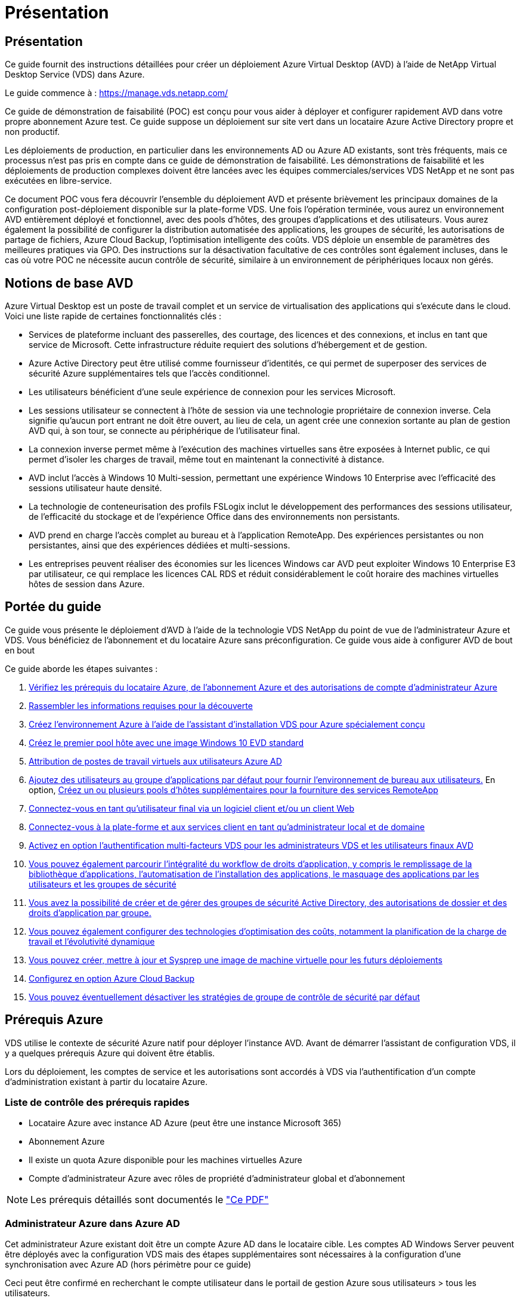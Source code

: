 = Présentation
:allow-uri-read: 




== Présentation

Ce guide fournit des instructions détaillées pour créer un déploiement Azure Virtual Desktop (AVD) à l'aide de NetApp Virtual Desktop Service (VDS) dans Azure.

Le guide commence à : https://manage.vds.netapp.com/[]

Ce guide de démonstration de faisabilité (POC) est conçu pour vous aider à déployer et configurer rapidement AVD dans votre propre abonnement Azure test. Ce guide suppose un déploiement sur site vert dans un locataire Azure Active Directory propre et non productif.

Les déploiements de production, en particulier dans les environnements AD ou Azure AD existants, sont très fréquents, mais ce processus n'est pas pris en compte dans ce guide de démonstration de faisabilité. Les démonstrations de faisabilité et les déploiements de production complexes doivent être lancées avec les équipes commerciales/services VDS NetApp et ne sont pas exécutées en libre-service.

Ce document POC vous fera découvrir l'ensemble du déploiement AVD et présente brièvement les principaux domaines de la configuration post-déploiement disponible sur la plate-forme VDS. Une fois l’opération terminée, vous aurez un environnement AVD entièrement déployé et fonctionnel, avec des pools d’hôtes, des groupes d’applications et des utilisateurs. Vous aurez également la possibilité de configurer la distribution automatisée des applications, les groupes de sécurité, les autorisations de partage de fichiers, Azure Cloud Backup, l'optimisation intelligente des coûts. VDS déploie un ensemble de paramètres des meilleures pratiques via GPO. Des instructions sur la désactivation facultative de ces contrôles sont également incluses, dans le cas où votre POC ne nécessite aucun contrôle de sécurité, similaire à un environnement de périphériques locaux non gérés.



== Notions de base AVD

Azure Virtual Desktop est un poste de travail complet et un service de virtualisation des applications qui s'exécute dans le cloud. Voici une liste rapide de certaines fonctionnalités clés :

* Services de plateforme incluant des passerelles, des courtage, des licences et des connexions, et inclus en tant que service de Microsoft. Cette infrastructure réduite requiert des solutions d'hébergement et de gestion.
* Azure Active Directory peut être utilisé comme fournisseur d'identités, ce qui permet de superposer des services de sécurité Azure supplémentaires tels que l'accès conditionnel.
* Les utilisateurs bénéficient d'une seule expérience de connexion pour les services Microsoft.
* Les sessions utilisateur se connectent à l'hôte de session via une technologie propriétaire de connexion inverse. Cela signifie qu'aucun port entrant ne doit être ouvert, au lieu de cela, un agent crée une connexion sortante au plan de gestion AVD qui, à son tour, se connecte au périphérique de l'utilisateur final.
* La connexion inverse permet même à l'exécution des machines virtuelles sans être exposées à Internet public, ce qui permet d'isoler les charges de travail, même tout en maintenant la connectivité à distance.
* AVD inclut l'accès à Windows 10 Multi-session, permettant une expérience Windows 10 Enterprise avec l'efficacité des sessions utilisateur haute densité.
* La technologie de conteneurisation des profils FSLogix inclut le développement des performances des sessions utilisateur, de l'efficacité du stockage et de l'expérience Office dans des environnements non persistants.
* AVD prend en charge l'accès complet au bureau et à l'application RemoteApp. Des expériences persistantes ou non persistantes, ainsi que des expériences dédiées et multi-sessions.
* Les entreprises peuvent réaliser des économies sur les licences Windows car AVD peut exploiter Windows 10 Enterprise E3 par utilisateur, ce qui remplace les licences CAL RDS et réduit considérablement le coût horaire des machines virtuelles hôtes de session dans Azure.




== Portée du guide

Ce guide vous présente le déploiement d'AVD à l'aide de la technologie VDS NetApp du point de vue de l'administrateur Azure et VDS. Vous bénéficiez de l'abonnement et du locataire Azure sans préconfiguration. Ce guide vous aide à configurer AVD de bout en bout

.Ce guide aborde les étapes suivantes :
. <<Prérequis Azure,Vérifiez les prérequis du locataire Azure, de l'abonnement Azure et des autorisations de compte d'administrateur Azure>>
. <<Rassembler les informations de découverte,Rassembler les informations requises pour la découverte>>
. <<Sections de configuration VDS,Créez l'environnement Azure à l'aide de l'assistant d'installation VDS pour Azure spécialement conçu>>
. <<Create AVD Host Pool,Créez le premier pool hôte avec une image Windows 10 EVD standard>>
. <<Enable VDS desktops to users,Attribution de postes de travail virtuels aux utilisateurs Azure AD>>
. <<Groupe d'applications par défaut,Ajoutez des utilisateurs au groupe d'applications par défaut pour fournir l'environnement de bureau aux utilisateurs.>> En option, <<Create Additional AVD App Group(s),Créez un ou plusieurs pools d'hôtes supplémentaires pour la fourniture des services RemoteApp>>
. <<End User AVD Access,Connectez-vous en tant qu'utilisateur final via un logiciel client et/ou un client Web>>
. <<Options de connexion Admin,Connectez-vous à la plate-forme et aux services client en tant qu'administrateur local et de domaine>>
. <<Authentification multifacteur (MFA),Activez en option l'authentification multi-facteurs VDS pour les administrateurs VDS et les utilisateurs finaux AVD>>
. <<Application Entitlement Workflow,Vous pouvez également parcourir l'intégralité du workflow de droits d'application, y compris le remplissage de la bibliothèque d'applications, l'automatisation de l'installation des applications, le masquage des applications par les utilisateurs et les groupes de sécurité>>
. <<Azure AD Security Groups,Vous avez la possibilité de créer et de gérer des groupes de sécurité Active Directory, des autorisations de dossier et des droits d'application par groupe.>>
. <<Configure Cost Optimization Options,Vous pouvez également configurer des technologies d'optimisation des coûts, notamment la planification de la charge de travail et l'évolutivité dynamique>>
. <<Create and Manage VM Images,Vous pouvez créer, mettre à jour et Sysprep une image de machine virtuelle pour les futurs déploiements>>
. <<Configure Azure Cloud Backup Service,Configurez en option Azure Cloud Backup>>
. <<Select App Management/Policy Mode,Vous pouvez éventuellement désactiver les stratégies de groupe de contrôle de sécurité par défaut>>




== Prérequis Azure

VDS utilise le contexte de sécurité Azure natif pour déployer l'instance AVD. Avant de démarrer l'assistant de configuration VDS, il y a quelques prérequis Azure qui doivent être établis.

Lors du déploiement, les comptes de service et les autorisations sont accordés à VDS via l'authentification d'un compte d'administration existant à partir du locataire Azure.



=== Liste de contrôle des prérequis rapides

* Locataire Azure avec instance AD Azure (peut être une instance Microsoft 365)
* Abonnement Azure
* Il existe un quota Azure disponible pour les machines virtuelles Azure
* Compte d'administrateur Azure avec rôles de propriété d'administrateur global et d'abonnement



NOTE: Les prérequis détaillés sont documentés le link:docs_components_and_permissions.html["Ce PDF"]



=== Administrateur Azure dans Azure AD

Cet administrateur Azure existant doit être un compte Azure AD dans le locataire cible. Les comptes AD Windows Server peuvent être déployés avec la configuration VDS mais des étapes supplémentaires sont nécessaires à la configuration d'une synchronisation avec Azure AD (hors périmètre pour ce guide)

Ceci peut être confirmé en recherchant le compte utilisateur dans le portail de gestion Azure sous utilisateurs > tous les utilisateurs.image:Azure Admin in Azure AD.png[""]



=== Rôle d'administrateur global

L'administrateur Azure doit se voir attribuer le rôle d'administrateur global dans le locataire Azure.

.Pour vérifier votre rôle dans Azure AD, procédez comme suit :
. Connectez-vous au portail Azure à l'adresse https://portal.azure.com/[]
. Recherchez et sélectionnez Azure Active Directory
. Dans le volet suivant à droite, cliquez sur l'option utilisateurs dans la section gérer
. Cliquez sur le nom de l'utilisateur Administrateur que vous vérifiez
. Cliquez sur rôle de répertoire. Dans le volet d'extrême droite, le rôle d'administrateur global doit être répertoriéimage:Global Administrator Role 1.png[""]


.Si cet utilisateur ne dispose pas du rôle d'administrateur global, vous pouvez effectuer les opérations suivantes pour l'ajouter (notez que le compte connecté doit être un administrateur global pour effectuer les opérations suivantes) :
. Dans la page de détails sur le rôle de l'annuaire des utilisateurs de l'étape 5 ci-dessus, cliquez sur le bouton Ajouter une affectation en haut de la page de détails.
. Cliquez sur Administrateur global dans la liste des rôles. Cliquez sur le bouton Ajouter.image:Global Administrator Role 2.png[""]




=== Propriété de l'abonnement Azure

L'administrateur Azure doit également être propriétaire de l'abonnement qui contiendra le déploiement.

.Pour vérifier que l'administrateur est un propriétaire de l'abonnement, procédez comme suit :
. Connectez-vous au portail Azure à l'adresse https://portal.azure.com/[]
. Recherchez et sélectionnez abonnements
. Dans le volet suivant à droite, cliquez sur le nom de l'abonnement pour afficher les détails de l'abonnement
. Cliquez sur l'option de menu contrôle d'accès (IAM) dans le volet secondaire à gauche
. Cliquez sur l'onglet affectations de rôles. L'administrateur Azure doit être répertorié dans la section propriétaire.image:Azure Subscription Ownership 1.png[""]


.Si l'administrateur Azure ne figure pas dans la liste, vous pouvez ajouter le compte en tant que propriétaire de l'abonnement en procédant comme suit :
. Cliquez sur le bouton Ajouter en haut de la page et choisissez l'option Ajouter une affectation de rôle
. Une boîte de dialogue apparaît à droite. Sélectionnez propriétaire dans la liste déroulante rôle, puis commencez à saisir le nom d'utilisateur de l'administrateur dans la zone Sélectionner. Lorsque le nom complet de l'administrateur s'affiche, sélectionnez-le
. Cliquez sur le bouton Enregistrer en bas de la boîte de dialogueimage:Azure Subscription Ownership 2.png[""]




=== Quota du cœur de calcul Azure

L'assistant de configuration CWA et le portail VDS créent de nouvelles machines virtuelles et l'abonnement Azure doit disposer d'un quota disponible pour s'exécuter correctement.

.Pour vérifier les quotas, procédez comme suit :
. Accédez au module abonnements et cliquez sur « utilisation + quotas ».
. Sélectionnez tous les fournisseurs dans la liste déroulante "fournisseurs", sélectionnez "Microsoft.Compute" dans la liste déroulante "fournisseurs"
. Sélectionnez la région cible dans la liste déroulante « emplacements »
. Une liste des quotas disponibles par famille de machines virtuelles doit être affichéeimage:Azure Compute Core Quota.png[""]Si vous devez augmenter vos quotas, cliquez sur Request augmentez et suivez les invites pour ajouter de la capacité. Pour le déploiement initial, demander spécifiquement un devis plus élevé pour le « CPU virtuels de la famille DSv3 standard »




=== Rassembler les informations de découverte

Après avoir travaillé avec l'assistant CWA Setup, plusieurs questions doivent être résolues. NetApp VDS a fourni un PDF lié qui peut être utilisé pour enregistrer ces sélections avant le déploiement. Voici les éléments suivants :

[cols="25,50"]
|===
| Élément | Description 


| Identifiants admin VDS | Collectez les informations d'identification administrateur VDS existantes si vous les avez déjà. Dans le cas contraire, un nouveau compte administrateur sera créé pendant le déploiement. 


| Région Azure | Déterminez la région Azure cible en fonction des performances et de la disponibilité des services. C'est ça https://azure.microsoft.com/en-us/services/virtual-desktop/assessment/["Outil Microsoft"^] permet d'estimer l'expérience utilisateur en fonction de sa région. 


| Type Active Directory | Les VM doivent se connecter à un domaine, mais ne peuvent pas rejoindre directement Azure AD. Le déploiement VDS peut créer une nouvelle machine virtuelle ou utiliser un contrôleur de domaine existant. 


| Gestion de fichiers | Les performances dépendent fortement de la vitesse des disques, en particulier en ce qui concerne le stockage des profils d'utilisateurs. L'assistant d'installation VDS peut déployer un serveur de fichiers simple ou configurer Azure NetApp Files (ANF). Pour la quasi-totalité des environnements de production, ANF est recommandé. Cependant, pour un POC, l'option de serveur de fichiers offre des performances suffisantes. Les options de stockage peuvent être révisées après le déploiement, notamment l'utilisation des ressources de stockage existantes dans Azure. Consultez la page tarifaire d'ANF pour plus d'informations : https://azure.microsoft.com/en-us/pricing/details/netapp/[] 


| Portée du réseau virtuel | Une plage de réseau routable /20 est requise pour le déploiement. L'assistant de configuration VDS vous permettra de définir cette plage. Il est important que cette plage ne se chevauchent pas avec les systèmes vNets existants dans Azure ou sur site (si les deux réseaux sont connectés via un VPN ou ExpressRoute). 
|===


== Sections de configuration VDS

* Connectez-vous à https://manage.vds.netapp.com/[] Avec vos identifiants VDS.
* Accédez à déploiements > Ajouter un déploiement, sélectionnez Microsoft Azure et continuez
* Connectez-vous avec le compte d'administrateur Azure mentionné ci-dessus dans les conditions préalables.
* Sélectionnez l'abonnement Azure approprié et cliquez sur Ajouter un déploiement


image:Deploying.Azure.AVD.Deploying_AVD_in_Azure_v6_DRAFT-116b5.png["largeur=75 %"]



=== IaaS et plateforme

image:Deploying.Azure.AVD.Deploying_AVD_in_Azure_v6_DRAFT-6c76b.png["largeur=75 %"]



==== Nom de domaine Azure AD

Le nom de domaine Azure AD est hérité du locataire sélectionné.



==== Emplacement

Sélectionnez une région Azure ** appropriée. C'est ça https://azure.microsoft.com/en-us/services/virtual-desktop/assessment/["Outil Microsoft"^] permet d'estimer l'expérience utilisateur en fonction de sa région.



==== Le réseau

La sélection de _New Network_ permet à VDS de construire un réseau /20 dans Azure en fonction des entrées fournies ultérieurement dans l'assistant.

La sélection de _existing Network_ permet le déploiement dans un réseau Azure existant et nécessite que le type Active Directory (voir ci-dessous) soit un AD Windows Server existant.



==== Type Active Directory

VDS peut être configurée avec une nouvelle machine virtuelle **pour la fonction ou la configuration du contrôleur de domaine afin de tirer parti d'un contrôleur de domaine existant.

Il est également possible de déployer VDS à l'aide d'un Active Directory existant si des informations d'identification sont fournies à ce domaine (par exemple Droits d'administrateur global)image:Deploying.Azure.AVD.Deploying_AVD_in_Azure_v6_DRAFT-e8633.png["largeur=75 %"]

Dans ce guide, nous sélectionnerons Nouveau Windows Server Active Directory, qui créera une ou deux machines virtuelles (en fonction des choix effectués pendant ce processus) dans le cadre de l'abonnement.

Un article détaillé couvrant un déploiement AD existant est trouvé link:Deploying.Azure.AVD.Supplemental_AVD_with_existing_AD.html["ici"].



==== Nom de domaine Active Directory

Saisissez un nom de domaine ****. La mise en miroir du nom de domaine Azure AD de ci-dessus est recommandée.


NOTE: Si le domaine saisi est également utilisé en externe, des étapes supplémentaires doivent être réalisées pour permettre l'accès à cette adresse à partir de l'environnement VDS. (par exemple, accès à https://www.companydomain.com[] Depuis l'intérieur de VDS) Voir ceci link:Troubleshooting.dns_forwarding_for_azure_aadds_sso.html["article pour plus d'informations"].



==== Type de gestion de fichiers

VDS peut provisionner une machine virtuelle simple serveur de fichiers ou configurer Azure NetApp Files. En production, Microsoft recommande d'allouer 30 go par utilisateur et nous avons constaté qu'allouer 5-15 IOPS par utilisateur est nécessaire pour des performances optimales.


TIP: La taille minimale de Azure NetApp Files (ANF) est de 4 Tio, même si les disques gérés ne possèdent pas de taille minimale appropriée. Le coût minimal d'ANF peut donc être prohibitif dans le cadre de petits déploiements. Comme point de référence, nous utilisons par défaut ANF pour un service VDMS (Managed Desktop Service) utilisé par NetApp pour les environnements comprenant plus de 50 utilisateurs.

Dans un environnement POC (hors production), le serveur de fichiers est une option à faible coût et simple de déploiement. Toutefois, les performances disponibles des disques gérés Azure peuvent être dépassées par la consommation d'IOPS, même lors d'un déploiement en production de taille moyenne.

Par exemple, un disque SSD standard de 4 To dans Azure prend en charge jusqu'à 500 000 IOPS, ce qui ne pouvait prendre en charge que 100 utilisateurs au maximum à 5 000 IOPS/utilisateur. Avec ANF Premium, la même taille de stockage peut prendre en charge 16,000 000 IOPS et ainsi augmenter de 32 000 IOPS.

Pour les déploiements AVD en production, **Azure NetApp Files est la recommandation de Microsoft**.


IMPORTANT: Vous devez mettre Azure NetApp Files à votre disposition pour l'abonnement que vous souhaitez déployer. Contactez votre ingénieur commercial NetApp ou utilisez le lien suivant : https://aka.ms/azurenetappfiles

Vous devez également enregistrer NetApp comme fournisseur dans votre abonnement. Pour ce faire, procédez comme suit :

* Accédez aux abonnements via le portail Azure
+
** Cliquez sur fournisseurs de ressources
** Filtre pour NetApp
** Sélectionnez le fournisseur et cliquez sur Enregistrer






==== Numéro de licence RDS

Vous pouvez utiliser NetApp VDS pour déployer des environnements RDS et/ou AVD. Lors du déploiement d'AVD, ce champ peut **rester vide**.



==== RéplicationFine

Vous pouvez utiliser NetApp VDS pour déployer des environnements RDS et/ou AVD. ThinPrint est une installation en option compatible uniquement avec les déploiements RDS. Lors du déploiement d'AVD, cette bascule peut rester **désactivée** (bascule vers la gauche).



==== E-mail de notification

VDS enverra des notifications de déploiement et des rapports d'état de santé en cours au **e-mail fourni**. Ceci peut être modifié ultérieurement.



=== VM et réseau

Il existe une variété de services devant être exécutés pour prendre en charge un environnement VDS ; ils sont collectivement appelés « plate-forme VDS ». Selon la configuration, ces passerelles peuvent inclure CWMGR, une ou deux passerelles RDS, une ou deux passerelles HTML5, un serveur FTPS et une ou deux VM Active Directory.

La plupart des déploiements AVD exploitent l'option de machine virtuelle unique, car Microsoft gère les passerelles AVD comme un service PaaS.

Pour les environnements plus petits et plus simples qui incluent les cas d'utilisation de RDS, tous ces services peuvent être condensés en option d'une machine virtuelle unique pour réduire les coûts des machines virtuelles (avec évolutivité limitée). Dans le cas d'utilisations RDS comptant plus de 100 utilisateurs, l'option de machines virtuelles multiples est conseillée pour faciliter l'évolutivité de la passerelle RDS et/ou HTML5

image:Deploying.Azure.AVD.Deploying_AVD_in_Azure_v6_DRAFT-bb8b3.png["largeur=75 %"]



==== Configuration des machines virtuelles de la plateforme

Vous pouvez utiliser NetApp VDS pour déployer des environnements RDS et/ou AVD. Dans le cas des déploiements RDS, vous devez déployer et gérer des composants supplémentaires, tels que Brokers et passerelles, en production, ces services doivent s'exécuter sur des machines virtuelles dédiées et redondantes. Pour AVD, tous ces services sont fournis par Azure en tant que service inclus et donc, la configuration **machine virtuelle unique** est recommandée.



===== Une seule machine virtuelle

Il s'agit de la sélection recommandée pour les déploiements qui utilisent exclusivement AVD (et non RDS ou une combinaison des deux). Dans un déploiement à une seule machine virtuelle, les rôles suivants sont tous hébergés sur une seule machine virtuelle dans Azure :

* Gestionnaire CW
* Passerelle HTML5
* Passerelle RDS
* Application distante
* Serveur FTPS (en option)
* Rôle de contrôleur de domaine


Dans cette configuration, le nombre maximal d'utilisateurs conseillé pour les cas d'utilisation de RDS est de 100 utilisateurs. Les passerelles RDS/HTML5 à équilibrage de charge ne sont pas une option proposée dans cette configuration, limitant ainsi la redondance et les options d'augmentation de l'évolutivité future. Encore une fois, cette limite ne s'applique pas aux déploiements AVD puisque Microsoft gère les passerelles comme un service PaaS.


NOTE: Si cet environnement est conçu pour la colocation, la configuration d'une machine virtuelle unique n'est pas prise en charge, ni AVD ni AD Connect.



===== Machines virtuelles multiples

Lors de la répartition de la plateforme VDS en plusieurs machines virtuelles, les rôles suivants sont hébergés sur des machines virtuelles dédiées sur Azure :

* Passerelle Bureau à distance
+
Le réglage VDS peut être utilisé pour déployer et configurer une ou deux passerelles RDS. Ces passerelles relaient la session utilisateur RDS depuis l'Internet ouvert vers les machines virtuelles hôte de session au sein du déploiement. Les passerelles RDS gèrent une fonction importante, protégeant ainsi RDS des attaques directes sur Internet et cryptant l'ensemble du trafic RDS dans/hors de l'environnement. Lorsque deux passerelles Remote Desktop sont sélectionnées, VDS Setup déploie 2 machines virtuelles et les configure pour équilibrer la charge des sessions utilisateur RDS entrantes.

* Passerelle HTML5
+
L'installation VDS peut être utilisée pour déployer et configurer une ou deux passerelles HTML5. Ces passerelles hébergent les services HTML5 utilisés par la fonction _Connect to Server_ dans VDS et le client VDS basé sur le Web (H5 Portal). Lorsque deux portails HTML5 sont sélectionnés, le programme d'installation VDS déploie 2 machines virtuelles et les configure pour équilibrer la charge des sessions utilisateur HTML5 entrantes.

+

NOTE: Lors de l'utilisation de l'option de serveur multiple (même si les utilisateurs se connectent uniquement via le client VDS installé), il est fortement recommandé d'activer la fonctionnalité _Connect to Server_ de VDS au moins une passerelle HTML5.

* Notes relatives à l'évolutivité des passerelles
+
Dans le cas d'une solution RDS, la taille maximale de l'environnement peut être mise à l'échelle avec d'autres VM de passerelle, chaque passerelle RDS ou HTML5 prenant en charge environ 500 utilisateurs. Des passerelles supplémentaires peuvent être ajoutées ultérieurement avec une assistance minimale aux services professionnels NetApp



Si cet environnement est conçu pour la colocation, la sélection de plusieurs machines virtuelles est requise.



==== Fuseau horaire

Bien que l'expérience des utilisateurs finaux reflète leur fuseau horaire local, un fuseau horaire par défaut doit être sélectionné. Sélectionnez le fuseau horaire dans lequel la **administration principale** de l'environnement sera exécutée.



==== Portée du réseau virtuel

Il est recommandé d'isoler les machines virtuelles dans différents sous-réseaux en fonction de leur usage. Tout d'abord, définissez la portée du réseau et ajoutez une plage /20.

Le programme d'installation VDS détecte et suggère une plage qui devrait s'avérer efficace. Conformément aux bonnes pratiques, les adresses IP du sous-réseau doivent être comprises dans une plage d'adresses IP privées.

Ces plages sont :

* 192.168.0.0 à 192.168.255.255
* 172.16.0.0 à 172.31.255.255
* 10.0.0.0 à 10.255.255.255


Vérifiez et ajustez si nécessaire, puis cliquez sur Valider pour identifier les sous-réseaux pour chacun des éléments suivants :

* _Tenant:_ il s'agit de la plage dans laquelle les serveurs hôtes de session et les serveurs de base de données résident
* _Services:_ il s'agit de la gamme dans laquelle les services PaaS comme Azure NetApp Files résideront
* _Platform:_ il s'agit de la gamme dans laquelle les serveurs de plate-forme seront hébergés
* _Directory:_ il s'agit de la plage dans laquelle les serveurs AD résident




=== Révision et mise en service

La dernière page vous permet de passer en revue vos choix. Une fois l'évaluation terminée, cliquez sur le bouton Valider. Le programme d'installation VDS examinera toutes les entrées et vérifie que le déploiement peut continuer avec les informations fournies. Cette validation peut prendre 2-10 minutes.

Une fois la validation terminée, le bouton vert d'approvisionnement s'affiche à la place du bouton Valider. Cliquez sur Provision pour lancer le processus de provisionnement de votre déploiement.

image:Deploying.Azure.AVD.Deploying_AVD_in_Azure_v6_DRAFT-8dc32.png["largeur=75 %"]



=== Historique des tâches

Le processus de provisionnement prend entre 2-4 heures en fonction de la charge de travail Azure et des choix que vous faites. Vous pouvez suivre la progression dans le journal en cliquant sur la page _Historique des tâches_ ou attendre l'e-mail qui vous indiquera que le processus de déploiement est terminé. Le déploiement crée les machines virtuelles et les composants Azure nécessaires pour prendre en charge VDS et une implémentation Remote Desktop ou AVD. Il s'agit d'une seule machine virtuelle pouvant agir à la fois comme hôte de session Bureau à distance et serveur de fichiers. Dans une implémentation AVD, cette machine virtuelle agit uniquement comme un serveur de fichiers.

image:Deploying.Azure.AVD.Deploying_AVD_in_Azure_v6_DRAFT-20da2.png["largeur=75 %"]



== Installer et configurer AD Connect

Une fois l'installation réussie, AD Connect doit être installé et configuré sur le contrôleur de domaine. Dans une configuration VM de plate-forme unique, la machine CWMGR1 est le DC. Les utilisateurs d'AD doivent synchroniser entre Azure AD et le domaine local.


NOTE: AD Connect est un produit pris en charge par Microsoft qui implique la gestion et la réplication des données d'identité et de mot de passe des utilisateurs. Si vous prévoyez d'utiliser cette configuration pour la production, veillez à bien comprendre les choix de configuration et les meilleures pratiques en matière de sécurité, comme décrit par Microsoft. Par exemple, l'utilisation d'un compte de service privilégié spécifique à une tâche pour les informations d'identification de synchronisation fournit un profil de sécurité plus efficace que la réutilisation d'un compte appartenant à un administrateur. Vous trouverez des informations complètes à l'adresse  https://docs.microsoft.com/en-us/azure/active-directory/hybrid/[]

.Pour installer et configurer AD Connect
. Accédez à la page de détails Deplyment
. Sélectionnez _Platform Servers_ dans l'onglet _more..._
. Cliquez sur _Connect_ dans la colonne actions
. Connectez-vous au contrôleur de domaine en tant qu'administrateur de domaine.
+
.. Un compte d'administrateur de domaine a été automatiquement créé dans le cadre de l'automatisation du déploiement. Vous pouvez obtenir ces informations d'identification à partir du link:Management.System_Administration.azure_key_vault.html["Coffre-fort de clés Azure"]


. Installez AD Connect sur le DC
+
.. Téléchargez le programme d'installation et exécutez le fichier .MSI à partir de link:https://www.microsoft.com/en-us/download/details.aspx?id=47594["ici"]
.. Sélectionnez “utiliser les réglages express”. Voir link:https://docs.microsoft.com/en-us/azure/active-directory/hybrid/how-to-connect-install-express["Cette base de connaissances Microsoft"] pour en savoir plus.
.. Utilisez l'utilisateur d'administration Azure AD du déploiement initial pour vous authentifier dans Azure AD.
.. Entrez les informations d'identification d'administrateur Active Directory qui ont le rôle _Enterprise Admin_ sur le domaine local. (« LocalAdminName » dans le coffre-fort de clés Azure ci-dessus)
+
... Les conditions de privilèges requises pour l'administrateur AD local sont disponibles à l'adresse https://docs.microsoft.com/en-us/azure/active-directory/hybrid/reference-connect-accounts-permissions[]. Saisissez les informations d'identification sous la forme nom_domaine/compte (E.g: mytest.onmicrosoft.com\adsyncacct)


.. Sur la page de connexion Azure AD, AD-Connect doit pouvoir faire correspondre automatiquement le nom de domaine VDS au nom de domaine Azure AD car ils sont identiques. Dans ce scénario, cochez l'option "Continuer sans associer tous les suffixes UPN" pour continuer, car vous ne disposez pas de noms de domaine personnalisés à associer.
.. La comparaison des suffixes de domaine, y compris l'utilisation de noms de domaine personnalisés au niveau d'Azure AD, est prise en charge pour cette étape. Consultez la documentation d'AD-Connect pour mettre en œuvre les options avancées.
.. Sur l'écran "prêt à configurer". Cliquez sur installation


. Tous les utilisateurs doivent être présents dans le domaine local créé dans Workspace et Azure AD. Par défaut, AD Connect synchronise les nouveaux utilisateurs du domaine local jusqu'à la liste des utilisateurs Azure AD. Si vous possédez déjà des utilisateurs dans Azure AD, leur donner le même nom d'utilisateur permettra à AD Connect de synchroniser leur identité dans les deux domaines.
+
.. Dans VDS, accédez à Détails de l'espace de travail > utilisateur et groupes pour gérer les utilisateurs.
.. Si l'utilisateur existe déjà dans Azure AD, assurez-vous que la partie nom d'utilisateur correspond au nom d'utilisateur Azure AD et non à l'adresse e-mail entière. (P. ex. « tanya.jones » et non tanya.jones@mytest.onmicrosoft.com)
+

NOTE: Les utilisateurs seront synchronisés jusqu'à Azure AD et si l'utilisateur existe déjà dans Azure AD, les identités utilisateur seront synchronisées. Les changements de mot de passe de VDS seront synchronisés avec les utilisateurs d'Azure AD, mais les utilisateurs d'Azure AD ne pourront pas modifier leur mot de passe sur Azure AD, sauf si l'écriture du mot de passe AD-Connect est activée : (https://docs.microsoft.com/en-us/azure/active-directory/authentication/tutorial-enable-writeback)[]

.. Connectez-vous au portail Azure, accédez à Azure Active Directory > AD Connect pour confirmer que la synchronisation de l'utilisateur s'est produite. Vous trouverez des détails supplémentaires dans les journaux d'événements d'application sur la VM de contrôle de domaine.






== Créer un pool hôte AVD

L'accès de l'utilisateur final aux machines virtuelles AVD est géré par des pools hôtes , qui contiennent les machines virtuelles et les groupes d'applications, qui contiennent à leur tour les utilisateurs et le type d'accès des utilisateurs.

.Pour créer votre premier pool d'hôtes
. Accédez à la page de détails de l'espace de travail > onglet AVD > cliquez sur le bouton Ajouter dans la partie droite de l'en-tête de la section pools d'hôtes AVD.image:Create AVD Host Pool 1.png[""]
. Entrez un nom et une description pour votre pool d'hôtes.
. Choisissez un type de pool d'hôtes
+
.. **Pooled** signifie que plusieurs utilisateurs accèdent au même pool de machines virtuelles avec les mêmes applications installées.
.. **Personal** crée un pool hôte dans lequel les utilisateurs sont affectés à leur propre VM hôte de session.


. Sélectionnez le type Load Balancer
+
.. **Depth First** remplit la première machine virtuelle partagée au nombre maximal d'utilisateurs avant de démarrer sur la seconde machine virtuelle du pool
.. **Large First** distribuera les utilisateurs à toutes les machines virtuelles du pool en mode round-Robin


. Sélectionnez un modèle de machines virtuelles Azure pour la création des machines virtuelles dans ce pool. Alors que VDS affichera tous les modèles disponibles dans l'abonnement, nous recommandons de sélectionner la version multi-utilisateur Windows 10 la plus récente pour une expérience optimale. Le build actuel est Windows-10-20h1-evd. (Possibilité de créer une image Gold à l'aide de la fonctionnalité Provisioning Collection pour créer des hôtes à partir d'une image de machine virtuelle personnalisée)
. Sélectionnez la taille de la machine Azure. Pour l'évaluation, NetApp recommande les séries D (type de machine standard pour multi-utilisateurs) ou E (configuration de mémoire optimisée pour les scénarios multi-utilisateurs plus lourds). La taille de la machine peut être modifiée ultérieurement dans VDS si vous souhaitez expérimenter avec différentes séries et tailles
. Sélectionnez un type de stockage compatible pour les instances de disque géré des machines virtuelles dans la liste déroulante
. Sélectionnez le nombre de machines virtuelles que vous souhaitez créer dans le cadre du processus de création du pool hôte. Vous pouvez ajouter des machines virtuelles au pool ultérieurement, mais VDS va générer le nombre de machines virtuelles que vous demandez et les ajouter au pool hôte une fois qu'il a été créé
. Cliquez sur le bouton Ajouter un pool d'hôtes pour lancer le processus de création. Vous pouvez suivre la progression sur la page AVD ou consulter les détails du journal des processus sur la page déploiements/Nom du déploiement de la section tâches
. Une fois le pool hôte créé, il apparaît dans la liste des pools hôtes de la page AVD. Cliquez sur le nom du pool d'hôtes pour afficher sa page de détails, qui comprend une liste de ses machines virtuelles , groupes d'applications et utilisateurs actifs



NOTE: Les hôtes AVD dans VDS sont créés avec un paramètre qui supprime la connexion des sessions utilisateur. Ceci est par conception pour permettre la personnalisation avant d'accepter les connexions utilisateur. Ce paramètre peut être modifié en modifiant les paramètres de l'hôte de session. image:Create AVD Host Pool 2.png[""]



== Activer les bureaux VDS pour les utilisateurs

Comme indiqué ci-dessus, VDS crée tous les éléments nécessaires à la prise en charge des espaces de travail des utilisateurs finaux lors du déploiement. Une fois le déploiement terminé, l'étape suivante consiste à activer l'accès à l'espace de travail pour chaque utilisateur que vous souhaitez introduire dans l'environnement AVD. Cette étape permet de créer la configuration du profil et l'accès à la couche de données utilisateur final, c'est-à-dire l'accès par défaut pour un poste de travail virtuel. VDS réutilise cette configuration pour lier les utilisateurs finaux d'Azure AD aux pools d'applications AVD.

.Pour activer les espaces de travail pour les utilisateurs finaux, procédez comme suit :
. Connectez-vous à VDS at https://manage.cloudworkspace.com[] Utilisation du compte administrateur principal VDS que vous avez créé pendant le provisionnement. Si vous ne vous souvenez plus des informations de votre compte, contactez NetApp VDS pour obtenir de l'aide lors de leur récupération
. Cliquez sur l'élément de menu espaces de travail, puis cliquez sur le nom de l'espace de travail créé automatiquement lors du provisionnement
. Cliquez sur l'onglet utilisateurs et groupesimage:Enable VDS desktops to Users 1.png[""]
. Pour chaque utilisateur que vous souhaitez activer, faites défiler le nom d'utilisateur et cliquez sur l'icône engrenage
. Choisissez l'option "Activer le Cloud Workspace"image:Enable VDS desktops to Users 2.png[""]
. Le processus d'accompagnement prend environ 30-90 secondes. Notez que l'état de l'utilisateur passe de en attente à disponible



NOTE: L'activation d'Azure AD Domain Services crée un domaine géré dans Azure, et chaque machine virtuelle AVD créée sera associée à ce domaine. Pour que la connexion classique aux machines virtuelles fonctionne, le hachage du mot de passe pour les utilisateurs d'Azure AD doit être synchronisé afin de prendre en charge l'authentification NTLM et Kerberos. La façon la plus simple d'effectuer cette tâche est de modifier le mot de passe de l'utilisateur dans Office.com ou sur le portail Azure, ce qui force la synchronisation du hachage de mot de passe à se produire. Le cycle de synchronisation des serveurs de service de domaine peut prendre jusqu'à 20 minutes.



=== Activer les sessions utilisateur

Par défaut, les hôtes de session ne peuvent pas accepter les connexions utilisateur. Ce paramètre est généralement appelé « mode vidange » car il peut être utilisé en production pour empêcher les nouvelles sessions utilisateur, permettant ainsi à l'hôte de supprimer toutes les sessions utilisateur. Lorsque de nouvelles sessions utilisateur sont autorisées sur un hôte, cette action est communément appelée « rotation » de l’hôte de session.

En production, il est judicieux de démarrer de nouveaux hôtes en mode vidange, car des tâches de configuration doivent généralement être effectuées avant que l'hôte ne soit prêt pour les charges de travail de production.

Lors du test et de l'évaluation, vous pouvez immédiatement retirer les hôtes du mode de vidange pour permettre aux utilisateurs de se connecter et confirmer leur fonctionnalité. .Pour activer les sessions utilisateur sur le ou les hôtes de session, procédez comme suit :

. Accédez à la section AVD de la page de l'espace de travail.
. Cliquez sur le nom du pool d'hôtes sous “pools d'hôtes AVD”.image:Enable User Sessions 1.png[""]
. Cliquez sur le nom du ou des hôtes de session et cochez la case Autoriser les nouvelles sessions, cliquez sur mettre à jour l'hôte de session. Répétez l'opération pour tous les hôtes qui doivent être placés en rotation.image:Enable User Sessions 2.png[""]
. Les statistiques actuelles de « Autoriser une nouvelle session » sont également affichées sur la page AVD principale pour chaque élément de ligne hôte.




=== Groupe d'applications par défaut

Notez que le groupe d'applications de bureau est créé par défaut dans le cadre du processus de création du pool d'hôtes. Ce groupe fournit un accès interactif au bureau à tous les membres du groupe. .Pour ajouter des membres au groupe :

. Cliquez sur le nom du groupe d'applicationsimage:Default App Group 1.png[""]
. Cliquez sur le lien indiquant le nombre d'utilisateurs ajoutésimage:Default App Group 2.png[""]
. Sélectionnez les utilisateurs que vous souhaitez ajouter au groupe d'applications en cochant la case en regard de leur nom
. Cliquez sur le bouton Sélectionner utilisateurs
. Cliquez sur le bouton mettre à jour le groupe d'applications




=== Créer des groupes d'applications AVD supplémentaires

Des groupes d'applications supplémentaires peuvent être ajoutés au pool hôte. Ces groupes d'applications publient des applications spécifiques à partir des machines virtuelles du pool hôte vers les utilisateurs du groupe d'applications à l'aide de RemoteApp.


NOTE: AVD ne permet d'attribuer aux utilisateurs finaux qu'au type de groupe d'applications de bureau ou au type de groupe d'applications RemoteApp, mais pas aux deux dans le même pool d'hôtes. Veillez donc à isoler les utilisateurs en conséquence. Si les utilisateurs ont besoin d'accéder à un poste de travail et à des applications de diffusion en continu, un second pool hôte est nécessaire pour héberger les applications.

.Pour créer un nouveau groupe d'applications :
. Cliquez sur le bouton Ajouter dans l'en-tête de la section groupes d'applicationsimage:Create Additional AVD App Group 1.png[""]
. Entrez un nom et une description pour le groupe d'applications
. Sélectionnez les utilisateurs à ajouter au groupe en cliquant sur le lien Ajouter des utilisateurs. Sélectionnez chaque utilisateur en cochant la case en regard de son nom, puis cliquez sur le bouton Sélectionner utilisateursimage:Create Additional AVD App Group 2.png[""]
. Cliquez sur le lien Ajouter RemoteApps pour ajouter des applications à ce groupe d'applications. AVD génère automatiquement la liste des applications possibles en analysant la liste des applications installées sur la machine virtuelle . Sélectionnez l'application en cochant la case en regard du nom de l'application, puis cliquez sur le bouton Sélectionner les applications RemoteApps.image:Create Additional AVD App Group 3.png[""]
. Cliquez sur le bouton Ajouter un groupe d'applications pour créer le groupe d'applications




== Accès AVD de l'utilisateur final

Les utilisateurs finaux peuvent accéder aux environnements AVD à l'aide du client Web ou d'un client installé sur différentes plates-formes

* Client Web : https://docs.microsoft.com/en-us/azure/virtual-desktop/connect-web[]
* URL de connexion au client Web : http://aka.ms/AVDweb[]
* Client Windows : https://docs.microsoft.com/en-us/azure/virtual-desktop/connect-windows-7-and-10[]
* Android client : https://docs.microsoft.com/en-us/azure/virtual-desktop/connect-android[]
* Mac OS client : https://docs.microsoft.com/en-us/azure/virtual-desktop/connect-macos[]
* Client iOS : https://docs.microsoft.com/en-us/azure/virtual-desktop/connect-ios[]
* Client léger IGEL : https://www.igel.com/igel-solution-family/windows-virtual-desktop/[]


Connectez-vous à l'aide du nom d'utilisateur et du mot de passe. Notez que Remote App and Desktop Connections (RADC), Remote Desktop Connection (msc) et l'application CloudWorksapce client pour Windows ne prennent actuellement pas en charge la possibilité de se connecter aux instances AVD.



== Surveiller les connexions des utilisateurs

La page de détails du pool d'hôtes affiche également une liste des utilisateurs actifs lorsqu'ils se connectent à une session AVD.



== Options de connexion Admin

Les administrateurs VDS peuvent se connecter aux machines virtuelles de l'environnement de différentes manières.



=== Connectez-vous au serveur

Dans tout le portail, les administrateurs VDS trouveront l'option « connexion au serveur ». Par défaut, cette fonction connecte l'administrateur à la machine virtuelle en générant dynamiquement des informations d'identification d'administrateur local et en les injectant dans une connexion client Web. L'administrateur n'a pas besoin de connaître (et n'est jamais fourni) les informations d'identification pour se connecter.

Ce comportement par défaut peut être désactivé par administrateur, comme décrit dans la section suivante.



=== Comptes d'administration .tech/niveau 3

Un compte admin de “niveau III” est créé dans le processus d’installation de CWA. Le nom d'utilisateur est formaté en username.tech@domain.xyz

Ces comptes, communément appelés comptes «.tech », sont nommés comptes d'administrateur au niveau du domaine. Les administrateurs VDS peuvent utiliser leur compte .tech lors de la connexion à un serveur CWMGR1 (plate-forme) et éventuellement lors de la connexion à toutes les autres machines virtuelles de l'environnement.

Pour désactiver la fonction de connexion automatique d'administrateur local et forcer l'utilisation du compte de niveau III, modifiez ce paramètre. Accédez à VDS > Admins > Nom d'administrateur > cochez « compte technique activé ». Lorsque cette case est cochée, l'administrateur VDS ne sera pas automatiquement connecté aux machines virtuelles en tant qu'administrateur local et sera plutôt invité à entrer leurs informations d'identification .tech.

Ces informations d'identification, ainsi que d'autres informations d'identification pertinentes, sont automatiquement stockées dans le _Azure Key Vault_ et sont accessibles depuis le portail de gestion Azure à l'adresse https://portal.azure.com/[].



== Actions facultatives post-déploiement



=== Authentification multifacteur (MFA)

VDS NetApp incluant gratuitement des SMS/e-mails MFA. Cette fonction peut être utilisée pour sécuriser les comptes administrateur VDS et/ou les comptes utilisateur final.link:Management.User_Administration.multi-factor_authentication.html["Article MFA"]



=== Workflow du droit aux applications

VDS fournit un mécanisme permettant d'affecter aux utilisateurs finaux l'accès aux applications à partir d'une liste prédéfinie d'applications appelée catalogue d'applications. Le catalogue des applications couvre tous les déploiements gérés.


NOTE: Le serveur TSD1 automatiquement déployé doit rester en l'état pour prendre en charge les droits d'application. Plus précisément, n'exécutez pas la fonction "convertir en données" sur cette machine virtuelle.

La gestion des applications est détaillée dans cet article : link:Management.Applications.application_entitlement_workflow.html[""]



=== Groupes de sécurité Azure AD

VDS inclut la fonctionnalité permettant de créer, de remplir et de supprimer des groupes d'utilisateurs qui sont sauvegardés par les groupes de sécurité Azure AD. Ces groupes peuvent être utilisés en dehors de VDS comme tout autre groupe de sécurité. Dans VDS, ces groupes peuvent être utilisés pour attribuer des autorisations de dossier et des droits d'application.



==== Créer des groupes d'utilisateurs

La création de groupes d'utilisateurs s'effectue dans l'onglet utilisateurs et groupes d'un espace de travail.



==== Attribuez des autorisations de dossier par groupe

Les autorisations d'affichage et de modification des dossiers dans le partage d'entreprise peuvent être attribuées à des utilisateurs ou à des groupes.

link:Management.User_Administration.manage_folders_and_permissions.html[""]



==== Affecter des applications par groupe

Outre l'affectation individuelle d'applications à des utilisateurs, les applications peuvent être provisionnées à des groupes.

. Accédez au détail des utilisateurs et des groupes.image:Assign Applications by Group 1.png[""]
. Ajouter un nouveau groupe ou modifier un groupe existant.image:Assign Applications by Group 2.png[""]
. Attribuez un ou plusieurs utilisateurs et applications au groupe.image:Assign Applications by Group 3.png[""]




=== Configurez les options d'optimisation des coûts

La gestion de l'espace de travail s'étend également à la gestion des ressources Azure qui prennent en charge l'implémentation AVD. VDS vous permet de configurer à la fois les plannings de charge de travail et Live Scaling afin d'activer et de désactiver les machines virtuelles Azure en fonction des activités des utilisateurs finaux. Ces fonctionnalités permettent d'associer l'utilisation des ressources Azure et la dépense au modèle d'utilisation réel des utilisateurs finaux. En outre, si vous avez configuré une mise en œuvre AVD Proof of concept, vous pouvez faire pivoter le déploiement complet à partir de l'interface VDS.



==== Planification des charges de travail

La planification des charges de travail est une fonctionnalité qui permet à l'administrateur de créer un programme défini pour les machines virtuelles Workspace à utiliser pour prendre en charge les sessions utilisateur. Lorsque la fin de la période programmée est atteinte pour un jour donné de la semaine, VDS arrête/déalloue les machines virtuelles dans Azure afin que les frais horaires cessent.

.Pour activer la planification de la charge de travail :
. Connectez-vous à VDS at https://manage.cloudworkspace.com[] Utilisation de vos identifiants VDS.
. Cliquez sur l'élément de menu espace de travail, puis cliquez sur le nom de l'espace de travail dans la liste. image:Workload Scheduling 1.png[""]
. Cliquez sur l'onglet planification de la charge de travail. image:Workload Scheduling 2.png[""]
. Cliquez sur le lien gérer dans l'en-tête planification de la charge de travail. image:Workload Scheduling 3.png[""]
. Choisissez un état par défaut dans le menu déroulant État : toujours activé (par défaut), toujours désactivé ou planifié.
. Si vous choisissez programmé, les options de planification sont les suivantes :
+
.. Exécuter à l'intervalle assigné tous les jours. Cette option définit l'horaire comme étant la même heure de début et de fin pour les sept jours de la semaine. image:Workload Scheduling 4.png[""]
.. Exécuter à l'intervalle attribué pour les jours spécifiés. Cette option définit l'horaire sur la même période de début et de fin que pour certains jours de la semaine. Les jours non sélectionnés de la semaine ne permettent pas à VDS de mettre les machines virtuelles sous tension pendant ces jours. image:Workload Scheduling 5.png[""]
.. Exécuter à des intervalles de temps et des jours variables. Cette option définit l'horaire sur différentes heures de début et de fin pour chaque jour sélectionné. image:Workload Scheduling 6.png[""]
.. Cliquez sur le bouton mettre à jour le planning lorsque vous avez terminé de définir le planning. image:Workload Scheduling 7.png[""]






==== Mise à l'échelle dynamique

Live Scaling active et désactive automatiquement les machines virtuelles dans un pool d'hôtes partagé en fonction de la charge des utilisateurs simultanés. Au fur et à mesure que chaque serveur se remplit, un serveur supplémentaire est activé de sorte que son prêt lorsque l'équilibreur de charge du pool hôte envoie des demandes de session utilisateur. Pour une utilisation efficace de Live Scaling, choisissez “Depth First” comme type d’équilibreur de charge.

.Pour activer la mise à l'échelle dynamique :
. Connectez-vous à VDS at https://manage.cloudworkspace.com[] Utilisation de vos identifiants VDS.
. Cliquez sur l'élément de menu espace de travail, puis cliquez sur le nom de l'espace de travail dans la liste. image:Live Scaling 1.png[""]
. Cliquez sur l'onglet planification de la charge de travail. image:Live Scaling 2.png[""]
. Cliquez sur le bouton radio activé dans la section mise à l'échelle directe. image:Live Scaling 3.png[""]
. Cliquez sur le nombre max. D'utilisateurs par serveur et saisissez le nombre max. Selon la taille de l'ordinateur virtuel, ce nombre est généralement compris entre 4 et 20. image:Live Scaling 4.png[""]
. FACULTATIF : cliquez sur l'option serveurs alimentés supplémentaires activés et entrez un certain nombre de serveurs supplémentaires que vous souhaitez utiliser pour le pool d'hôtes. Ce paramètre active le nombre spécifié de serveurs en plus du serveur qui remplit activement pour agir comme tampon pour de grands groupes d'utilisateurs se connectant dans la même fenêtre de temps. image:Live Scaling 5.png[""]



NOTE: Mise à l'échelle dynamique s'applique actuellement à tous les pools de ressources partagées. Dans un proche avenir, chaque pool aura des options de mise à l'échelle dynamique indépendantes.



==== Arrêter l'ensemble du déploiement

Si vous prévoyez d'utiliser votre déploiement d'évaluation uniquement en dehors de la production, vous pouvez désactiver toutes les machines virtuelles du déploiement lorsque vous ne les utilisez pas.

.Pour activer ou désactiver le déploiement (c'est-à-dire désactiver les machines virtuelles dans le déploiement), procédez comme suit :
. Connectez-vous à VDS at https://manage.cloudworkspace.com[] Utilisation de vos identifiants VDS.
. Cliquez sur l'élément de menu déploiements. image:Power Down the Entire Deployment 1.png[""]Faites défiler le curseur sur la ligne du déploiement cible pour afficher l'icône de la vitesse de configuration. image:Power Down the Entire Deployment 2.png[""]
. Cliquez sur le rapport, puis choisissez Arrêter. image:Power Down the Entire Deployment 3.png[""]
. Pour redémarrer ou démarrer, suivez les étapes 1-3 et choisissez Démarrer. image:Power Down the Entire Deployment 4.png[""]



NOTE: L'arrêt ou le démarrage de toutes les machines virtuelles du déploiement peut prendre plusieurs minutes.



=== Créez et gérez des images de machine virtuelle

VDS contient des fonctionnalités de création et de gestion des images de machines virtuelles pour les déploiements futurs. Pour accéder à cette fonctionnalité, accédez à : VDS > déploiements > Nom du déploiement > Collections de provisionnement. Les fonctions de la « collection d'images VDI » sont décrites ci-dessous : https://flightschool.cloudjumper.com/cwms/provisioning-collections/[]



=== Configurez Azure Cloud Backup Service

VDS peut configurer et gérer en mode natif Azure Cloud Backup, un service PaaS Azure pour la sauvegarde de machines virtuelles. Les stratégies de sauvegarde peuvent être attribuées à des machines ou groupes individuels de machines par type ou pool hôte. Pour plus de détails, cliquez ici : link:Management.System_Administration.configure_backup.html[""]



=== Sélectionnez le mode gestion/stratégie des applications

Par défaut, VDS implémente un certain nombre d'objets de stratégie de groupe (GPO, Group Policy Objects) qui verrouillent l'espace de travail de l'utilisateur final. Ces règles empêchent l'accès aux emplacements des couches de données centrales (ex. c:\) et la possibilité d'effectuer des installations d'applications en tant qu'utilisateur final.

Cette évaluation a pour but de démontrer les fonctionnalités de Windows Virtual Desktop. Vous avez donc la possibilité de supprimer les GPO afin de mettre en œuvre un « espace de travail de base » qui fournit la même fonctionnalité et le même accès qu'un espace de travail physique. Pour ce faire, suivez les étapes de l’option “espace de travail de base”.

Vous pouvez également choisir d'utiliser l'ensemble complet de fonctions de gestion de Virtual Desktop pour implémenter un « espace de travail contrôlé ». Ces étapes comprennent la création et la gestion d'un catalogue d'applications pour les droits d'application utilisateur final et l'utilisation d'autorisations de niveau administrateur pour gérer l'accès aux applications et aux dossiers de données. Suivez les étapes de la section « espace de travail contrôlé » pour implémenter ce type d'espace de travail sur vos pools hôtes AVD.



==== Espace de travail AVD contrôlé (stratégies par défaut)

L'utilisation d'un espace de travail contrôlé est le mode par défaut pour les déploiements VDS. Les règles sont appliquées automatiquement. Ce mode nécessite que les administrateurs VDS installent des applications, puis les utilisateurs finaux ont accès à l'application via un raccourci sur le bureau de session. De la même manière, l'accès aux dossiers de données est affecté aux utilisateurs finaux en créant des dossiers partagés mappés et en configurant des autorisations pour ne voir que les lettres de lecteur mappées au lieu de l'amorçage standard et/ou des lecteurs de données. Pour gérer cet environnement, suivez les étapes ci-dessous pour installer des applications et fournir un accès à l'utilisateur final.



==== Retour à l'espace de travail AVD de base

La création d'un espace de travail de base nécessite la désactivation des stratégies de GPO par défaut créées par défaut.

.Pour ce faire, suivez cette procédure unique :
. Connectez-vous à VDS at https://manage.cloudworkspace.com[] à l'aide de vos informations d'identification d'administrateur principales.
. Cliquez sur l'élément de menu déploiements à gauche. image:Reverting to Basic AVD Workspace 1.png[""]
. Cliquez sur le nom de votre déploiement. image:Reverting to Basic AVD Workspace 2.png[""]
. Sous la section serveurs de plate-forme (page médiane à droite), faites défiler la ligne vers la droite pour CWMGR1 jusqu'à ce que l'engrenage apparaisse. image:Reverting to Basic AVD Workspace 3.png[""]
. Cliquez sur l'engrenage et choisissez connecter. image:Reverting to Basic AVD Workspace 4.png[""]
. Saisissez les informations d'identification « Tech » que vous avez créées lors de l'approvisionnement pour vous connecter au serveur CWMGR1 à l'aide de l'accès HTML5. image:Reverting to Basic AVD Workspace 5.png[""]
. Cliquez sur le menu Démarrer (Windows), choisissez Outils d'administration Windows. image:Reverting to Basic AVD Workspace 6.png[""]
. Cliquez sur l'icône gestion des stratégies de groupe. image:Reverting to Basic AVD Workspace 7.png[""]
. Cliquez sur l'élément AADDC Users dans la liste du volet gauche. image:Reverting to Basic AVD Workspace 8.png[""]
. Cliquez avec le bouton droit de la souris sur la stratégie “utilisateurs de Cloud Workspace” dans la liste du volet droit, puis désélectionnez l’option “liaison activée”. Cliquez sur OK pour confirmer cette action. image:Reverting to Basic AVD Workspace 9_1.png[""] image:Reverting to Basic AVD Workspace 9_2.png[""]
. Sélectionnez action, mise à jour de stratégie de groupe dans le menu, puis confirmez que vous souhaitez forcer une mise à jour de stratégie sur ces ordinateurs. image:Reverting to Basic AVD Workspace 10.png[""]
. Répétez les étapes 9 et 10, mais sélectionnez “utilisateurs AADDC” et “sociétés Cloud Workspace” comme stratégie pour désactiver le lien. Une fois cette étape terminée, vous n'avez pas besoin de forcer la mise à jour de la stratégie de groupe. image:Reverting to Basic AVD Workspace 11_1.png[""] image:Reverting to Basic AVD Workspace 11_2.png[""]
. Fermez l'éditeur de gestion de stratégies de groupe et les fenêtres Outils d'administration, puis fermez la session. image:Reverting to Basic AVD Workspace 12.png[""]Ces étapes fournissent un environnement d'espace de travail de base pour les utilisateurs finaux. Pour confirmer votre connexion, connectez-vous en tant que compte d'utilisateur final : l'environnement de session ne doit pas comporter de restrictions d'espace de travail contrôlées telles que le menu Démarrer masqué, l'accès verrouillé au lecteur C:\ et le panneau de configuration masqué.



NOTE: Le compte .tech créé pendant le déploiement dispose d'un accès complet pour installer des applications et modifier la sécurité sur des dossiers indépendants de VDS. Cependant, si vous souhaitez que les utilisateurs finaux du domaine Azure AD disposent d'un accès complet similaire, vous devez les ajouter au groupe administrateurs locaux sur chaque machine virtuelle.
